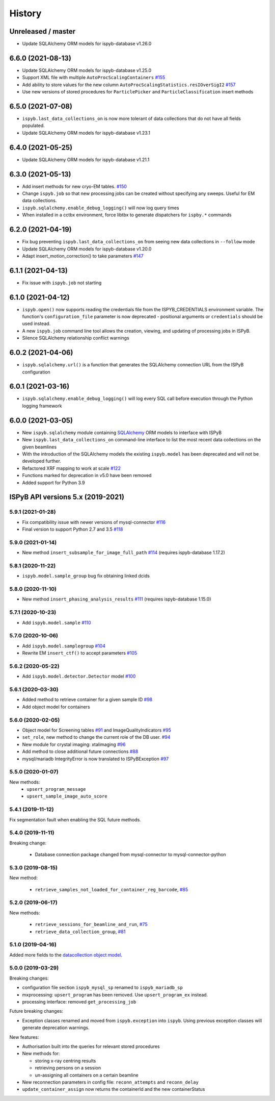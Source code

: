 =======
History
=======

Unreleased / master
-------------------
* Update SQLAlchemy ORM models for ispyb-database v1.26.0

6.6.0 (2021-08-13)
------------------
* Update SQLAlchemy ORM models for ispyb-database v1.25.0
* Support XML file with multiple ``AutoProcScalingContainers`` `#155 <https://github.com/DiamondLightSource/ispyb-api/pull/155>`_
* Add ability to store values for the new column ``AutoProcScalingStatistics.resIOverSigI2`` `#157 <https://github.com/DiamondLightSource/ispyb-api/pull/157>`_
* Use new versions of stored procedures for ``ParticlePicker`` and ``ParticleClassification`` insert methods

6.5.0 (2021-07-08)
------------------
* ``ispyb.last_data_collections_on`` is now more tolerant of data collections that do not have all fields populated.
* Update SQLAlchemy ORM models for ispyb-database v1.23.1

6.4.0 (2021-05-25)
------------------
* Update SQLAlchemy ORM models for ispyb-database v1.21.1

6.3.0 (2021-05-13)
------------------
* Add insert methods for new cryo-EM tables. `#150 <https://github.com/DiamondLightSource/ispyb-api/pull/150>`_
* Change ``ispyb.job`` so that new processing jobs can be created without specifying any sweeps. Useful for EM data collections.
* ``ispyb.sqlalchemy.enable_debug_logging()`` will now log query times
* When installed in a cctbx environment, force libtbx to generate dispatchers for ``ispby.*`` commands

6.2.0 (2021-04-19)
------------------
* Fix bug preventing ``ispyb.last_data_collections_on`` from seeing new data collections in ``--follow`` mode
* Update SQLAlchemy ORM models for ispyb-database v1.20.0
* Adapt insert_motion_correction() to take parameters `#147 <https://github.com/DiamondLightSource/ispyb-api/pull/147>`_

6.1.1 (2021-04-13)
------------------
* Fix issue with ``ispyb.job`` not starting

6.1.0 (2021-04-12)
------------------

* ``ispyb.open()`` now supports reading the credentials file from the ISPYB_CREDENTIALS environment variable. The function's ``configuration_file`` parameter is now deprecated - positional arguments or ``credentials`` should be used instead.
* A new ``ispyb.job`` command line tool allows the creation, viewing, and updating of processing jobs in ISPyB.
* Silence SQLAlchemy relationship conflict warnings

6.0.2 (2021-04-06)
------------------

* ``ispyb.sqlalchemy.url()`` is a function that generates the SQLAlchemy connection URL from the ISPyB configuration

6.0.1 (2021-03-16)
------------------

* ``ispyb.sqlalchemy.enable_debug_logging()`` will log every SQL call before execution through the Python logging framework

6.0.0 (2021-03-05)
------------------

* New ``ispyb.sqlalchemy`` module containing `SQLAlchemy <https://www.sqlalchemy.org>`_ ORM models to interface with ISPyB
* New ``ispyb.last_data_collections_on`` command-line interface to list the most recent data collections on the given beamlines
* With the introduction of the SQLAlchemy models the existing ``ispyb.model`` has been deprecated and will not be developed further.
* Refactored XRF mapping to work at scale `#122 <https://github.com/DiamondLightSource/ispyb-api/pull/122>`_
* Functions marked for deprecation in v5.0 have been removed
* Added support for Python 3.9

ISPyB API versions 5.x (2019-2021)
----------------------------------

5.9.1 (2021-01-28)
~~~~~~~~~~~~~~~~~~

* Fix compatibility issue with newer versions of mysql-connector `#116 <https://github.com/DiamondLightSource/ispyb-api/pull/116>`_
* Final version to support Python 2.7 and 3.5 `#118 <https://github.com/DiamondLightSource/ispyb-api/pull/118>`_

5.9.0 (2021-01-14)
~~~~~~~~~~~~~~~~~~

* New method ``insert_subsample_for_image_full_path`` `#114 <https://github.com/DiamondLightSource/ispyb-api/pull/114>`_ (requires ispyb-database 1.17.2)

5.8.1 (2020-11-22)
~~~~~~~~~~~~~~~~~~

* ``ispyb.model.sample_group`` bug fix obtaining linked dcids

5.8.0 (2020-11-10)
~~~~~~~~~~~~~~~~~~

* New method ``insert_phasing_analysis_results`` `#111 <https://github.com/DiamondLightSource/ispyb-api/pull/111>`_ (requires ispyb-database 1.15.0)

5.7.1 (2020-10-23)
~~~~~~~~~~~~~~~~~~

* Add ``ispyb.model.sample`` `#110 <https://github.com/DiamondLightSource/ispyb-api/pull/110>`_

5.7.0 (2020-10-06)
~~~~~~~~~~~~~~~~~~

* Add ``ispyb.model.samplegroup`` `#104 <https://github.com/DiamondLightSource/ispyb-api/pull/104>`_
* Rewrite EM ``insert_ctf()`` to accept parameters `#105 <https://github.com/DiamondLightSource/ispyb-api/pull/105>`_

5.6.2 (2020-05-22)
~~~~~~~~~~~~~~~~~~

* Add ``ispyb.model.detector.Detector`` model `#100 <https://github.com/DiamondLightSource/ispyb-api/pull/100>`_

5.6.1 (2020-03-30)
~~~~~~~~~~~~~~~~~~

* Added method to retrieve container for a given sample ID `#98 <https://github.com/DiamondLightSource/ispyb-api/pull/98>`_
* Add object model for containers

5.6.0 (2020-02-05)
~~~~~~~~~~~~~~~~~~

* Object model for Screening tables `#91 <https://github.com/DiamondLightSource/ispyb-api/pull/91>`_ and ImageQualityIndicators `#95 <https://github.com/DiamondLightSource/ispyb-api/pull/95>`_
* ``set_role``, new method to change the current role of the DB user. `#94 <https://github.com/DiamondLightSource/ispyb-api/pull/94>`_
* New module for crystal imaging: xtalimaging `#96 <https://github.com/DiamondLightSource/ispyb-api/pull/96>`_
* Add method to close additional future connections `#88 <https://github.com/DiamondLightSource/ispyb-api/pull/88>`_
* mysql/mariadb IntegrityError is now translated to ISPyBException `#97 <https://github.com/DiamondLightSource/ispyb-api/pull/97>`_

5.5.0 (2020-01-07)
~~~~~~~~~~~~~~~~~~

New methods:
 * ``upsert_program_message``
 * ``upsert_sample_image_auto_score``

5.4.1 (2019-11-12)
~~~~~~~~~~~~~~~~~~

Fix segmentation fault when enabling the SQL future methods.

5.4.0 (2019-11-11)
~~~~~~~~~~~~~~~~~~

Breaking change:

  * Database connection package changed from mysql-connector to mysql-connector-python

5.3.0 (2019-08-15)
~~~~~~~~~~~~~~~~~~

New method:

  * ``retrieve_samples_not_loaded_for_container_reg_barcode``, `#85 <https://github.com/DiamondLightSource/ispyb-api/pull/85>`_

5.2.0 (2019-06-17)
~~~~~~~~~~~~~~~~~~

New methods:

  * ``retrieve_sessions_for_beamline_and_run``, `#75 <https://github.com/DiamondLightSource/ispyb-api/pull/75>`_
  * ``retrieve_data_collection_group``, `#81 <https://github.com/DiamondLightSource/ispyb-api/pull/81>`_

5.1.0 (2019-04-16)
~~~~~~~~~~~~~~~~~~

Added more fields to the `datacollection object model <https://ispyb.readthedocs.io/en/latest/api.html#module-ispyb.model.datacollection>`_.

5.0.0 (2019-03-29)
~~~~~~~~~~~~~~~~~~

Breaking changes:

* configuration file section ``ispyb_mysql_sp`` renamed to ``ispyb_mariadb_sp``
* mxprocessing: ``upsert_program`` has been removed. Use ``upsert_program_ex`` instead.
* processing interface: removed ``get_processing_job``

Future breaking changes:

* Exception classes renamed and moved from ``ispyb.exception`` into ``ispyb``.
  Using previous exception classes will generate deprecation warnings.

New features:

* Authorisation built into the queries for relevant stored procedures

* New methods for:

  * storing x-ray centring results
  * retrieving persons on a session
  * un-assigning all containers on a certain beamline

* New reconnection parameters in config file: ``reconn_attempts`` and ``reconn_delay``
* ``update_container_assign`` now returns the containerId and the new containerStatus
